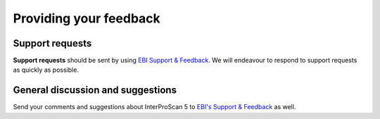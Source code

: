 Providing your feedback
=======================

Support requests
~~~~~~~~~~~~~~~~

**Support requests** should be sent by using `EBI Support &
Feedback <http://www.ebi.ac.uk/support/interproscan>`__. We will
endeavour to respond to support requests as quickly as possible.

General discussion and suggestions
~~~~~~~~~~~~~~~~~~~~~~~~~~~~~~~~~~

Send your comments and suggestions about InterProScan 5 to `EBI's
Support & Feedback <http://www.ebi.ac.uk/support/interproscan>`__ as
well.
